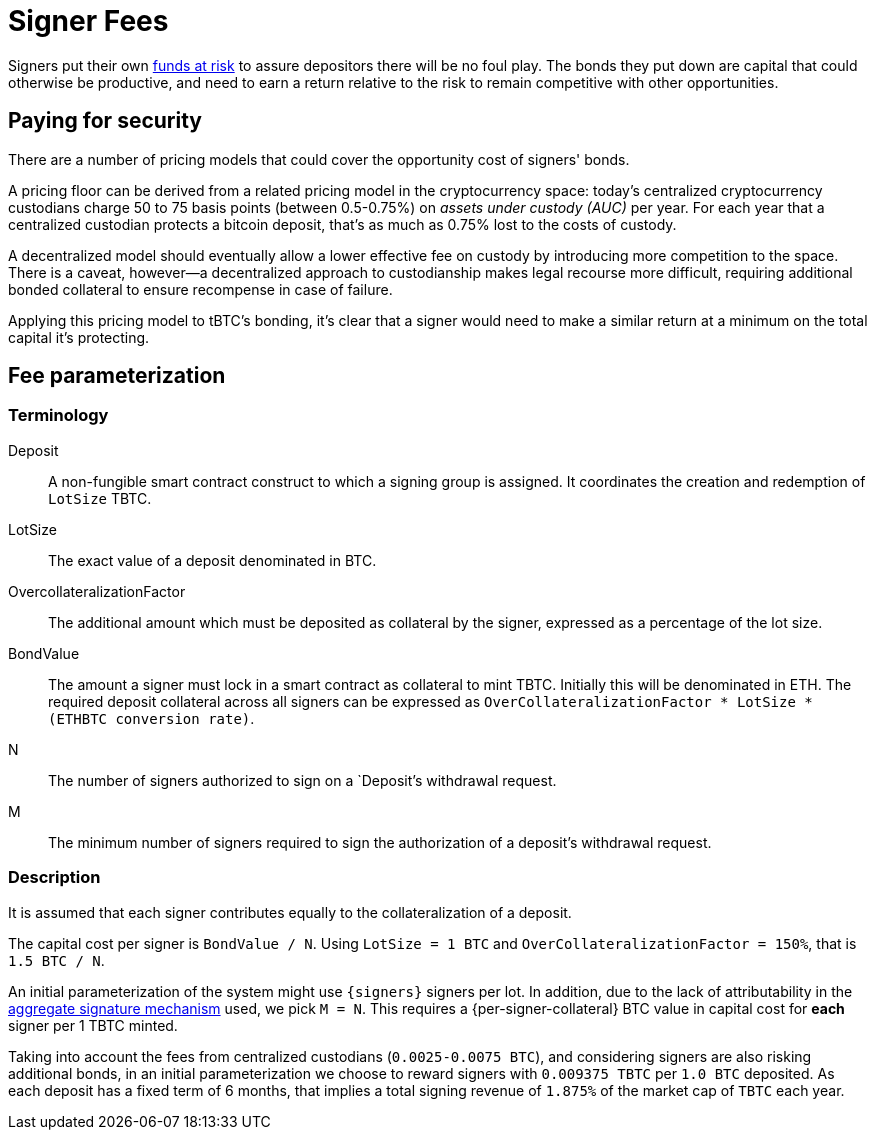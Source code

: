 [[signer-fees]]
= Signer Fees

Signers put their own <<bonding/index.adoc#bonding,funds at risk>> to assure
depositors there will be no foul play. The bonds they put down are capital that
could otherwise be productive, and need to earn a return relative to the risk to
remain competitive with other opportunities.

== Paying for security

There are a number of pricing models that could cover the opportunity cost of
signers' bonds.

A pricing floor can be derived from a related pricing model in the
cryptocurrency space: today's centralized cryptocurrency custodians charge 50 to
75 basis points (between 0.5-0.75%) on _assets under custody (AUC)_ per year.
For each year that a centralized custodian protects a bitcoin deposit, that's as
much as 0.75% lost to the costs of custody.

A decentralized model should eventually allow a lower effective fee on custody
by introducing more competition to the space. There is a caveat, however—a
decentralized approach to custodianship makes legal recourse more difficult,
requiring additional bonded collateral to ensure recompense in case of failure.

Applying this pricing model to tBTC's bonding, it's clear that a signer would
need to make a similar return at a minimum on the total capital it's protecting.

== Fee parameterization

=== Terminology

Deposit:: A non-fungible smart contract construct to which a signing group is
  assigned. It coordinates the creation and redemption of `LotSize` TBTC.
LotSize:: The exact value of a deposit denominated in BTC.
OvercollateralizationFactor:: The additional amount which must be deposited
   as collateral by the signer, expressed as a percentage of the lot size.
BondValue:: The amount a signer must lock in a smart contract as collateral
  to mint TBTC. Initially this will be denominated in ETH. The required deposit
  collateral across all signers can be expressed as
  `OverCollateralizationFactor * LotSize * (ETHBTC conversion rate)`.
N:: The number of signers authorized to sign on a `Deposit`'s withdrawal
  request.
M:: The minimum number of signers required to sign the authorization of a
  deposit's withdrawal request.

=== Description

It is assumed that each signer contributes equally to the collateralization of
a deposit.

The capital cost per signer is `BondValue / N`. Using `LotSize = 1 BTC` and
`OverCollateralizationFactor = 150%`, that is `1.5 BTC / N`.

An initial parameterization of the system might use `{signers}` signers per lot.
In addition, due to the lack of attributability in the
<<../signing/index.adoc,aggregate signature mechanism>> used, we pick `M = N`.
This requires a {per-signer-collateral} BTC value in capital cost for **each**
signer per 1 TBTC minted.

Taking into account the fees from centralized custodians (`0.0025-0.0075 BTC`),
and considering signers are also risking additional bonds, in an initial
parameterization we choose to reward signers with `0.009375 TBTC` per `1.0 BTC`
deposited. As each deposit has a fixed term of 6 months, that implies a total
signing revenue of `1.875%` of the market cap of `TBTC` each year.
